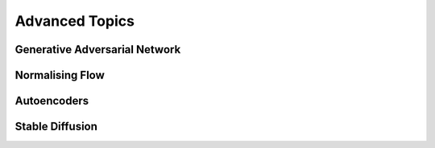 #####################################################################################
Advanced Topics
#####################################################################################

*************************************************************************************
Generative Adversarial Network
*************************************************************************************

*************************************************************************************
Normalising Flow
*************************************************************************************

*************************************************************************************
Autoencoders
*************************************************************************************
.. seealso::
	* [VQ-VAE] `Neural Discrete Representation Learning <https://arxiv.org/abs/1711.00937>`_
	* [Blog] `The evidence lower bound (ELBO) <https://mbernste.github.io/posts/elbo/>`_

*************************************************************************************
Stable Diffusion
*************************************************************************************
